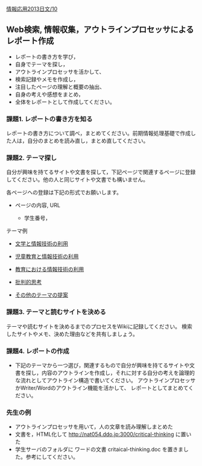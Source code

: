 [[./情報応用2013日文_10.org][情報応用2013日文/10]]

** Web検索, 情報収集，アウトラインプロセッサによるレポート作成

-  レポートの書き方を学び，
-  自身でテーマを探し，
-  アウトラインプロセッサを活かして、
-  検索記録やメモを作成し，
-  注目したページの理解と概要の抽出、
-  自身の考えや感想をまとめ，
-  全体をレポートとして作成してください。

*** 課題1. レポートの書き方を知る

レポートの書き方について調べ，まとめてください。前期情報処理基礎で作成した人は，自分のまとめを読み直し，まとめ直してください。

*** 課題2. テーマ探し

自分が興味を持てるサイトや文書を探して，下記ページで関連するページに登録してください。他の人と同じサイトや文書でも構いません。

各ページヘの登録は下記の形式でお願いします。

-  ページの内容, URL

   -  学生番号，

テーマ例

-  [[./文学と情報技術の利用.org][文学と情報技術の利用]]

-  [[./児童教育と情報技術の利用.org][児童教育と情報技術の利用]]

-  [[./教育における情報技術の利用.org][教育における情報技術の利用]]

-  [[./批判的思考.org][批判的思考]]

-  [[./その他のテーマの提案.org][その他のテーマの提案]]

*** 課題3. テーマと読むサイトを決める

テーマや読むサイトを決めるまでのプロセスをWikiに記録してください。
検索したサイトやメモ、決めた理由などを共有しましょう。

*** 課題4. レポートの作成

-  下記のテーマから一つ選び，関連するもので自分が興味を持てるサイトや文書を探し，内容のアウトラインを作成し，それに対する自分の考えを論理的な流れとしてアウトライン構造で書いてください。
   アウトラインプロセッサかWriter/Wordのアウトライン機能を活かして、
   レポートとしてまとめてください。

*** 先生の例

-  アウトラインプロセッサを用いて，人の文章を読み理解しまとめた
-  文書を，HTML化して http://nat054.ddo.jp:3000/critical-thinking
   に置いた
-  学生サーバのフォルダに ワードの文書 critaical-thinking.doc
   を置きました。参考にしてください。

